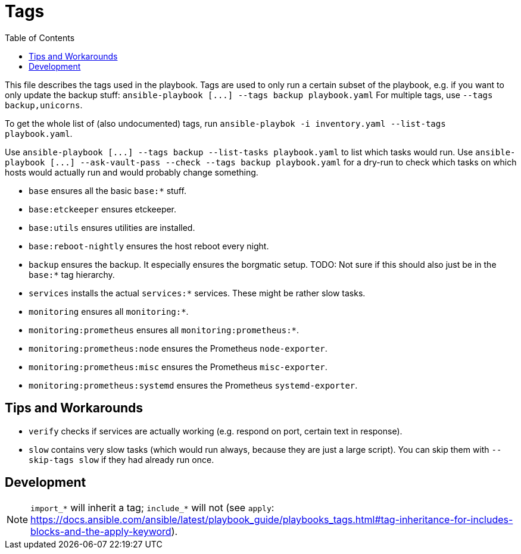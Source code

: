 = Tags
ifndef::relative_imagesdir[]
:relative_imagesdir: .
endif::[]
:toc:

This file describes the tags used in the playbook.
Tags are used to only run a certain subset of the playbook, e.g.
if you want to only update the backup stuff: `+ansible-playbook [...] --tags backup playbook.yaml+` For multiple tags, use `--tags backup,unicorns`.

To get the whole list of (also undocumented) tags, run `ansible-playbok -i inventory.yaml --list-tags playbook.yaml`.

Use `+ansible-playbook [...] --tags backup --list-tasks playbook.yaml+` to list which tasks would run.
Use `+ansible-playbook [...] --ask-vault-pass --check --tags backup playbook.yaml+` for a dry-run to check which tasks on which hosts would actually run and would probably change something.

* `base` ensures all the basic `base:*` stuff.
* `base:etckeeper` ensures etckeeper.
* `base:utils` ensures utilities are installed.
* `base:reboot-nightly` ensures the host reboot every night.
* `backup` ensures the backup.
It especially ensures the borgmatic setup.
TODO: Not sure if this should also just be in the `base:*` tag hierarchy.
* `services` installs the actual `services:*` services.
These might be rather slow tasks.
* `monitoring` ensures all `monitoring:*`.
* `monitoring:prometheus` ensures all `monitoring:prometheus:*`.
* `monitoring:prometheus:node` ensures the Prometheus `node-exporter`.
* `monitoring:prometheus:misc` ensures the Prometheus `misc-exporter`.
* `monitoring:prometheus:systemd` ensures the Prometheus `systemd-exporter`.

== Tips and Workarounds

* `verify` checks if services are actually working (e.g. respond on port, certain text in response).
* `slow` contains very slow tasks (which would run always, because they are just a large script).
You can skip them with `--skip-tags slow` if they had already run once.

== Development

NOTE: `import_*` will inherit a tag;
`include_*` will not (see `apply`: https://docs.ansible.com/ansible/latest/playbook_guide/playbooks_tags.html#tag-inheritance-for-includes-blocks-and-the-apply-keyword).
